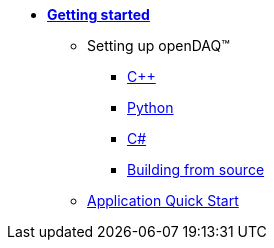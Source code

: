 * xref:quick_start.adoc[**Getting started**]

** Setting up openDAQ(TM)
*** xref:quick_start_setting_up_cpp.adoc[{cpp}]
*** xref:quick_start_setting_up_python.adoc[Python]
*** xref:quick_start_setting_up_csharp.adoc[C#]
*** xref:quick_start_building_opendaq.adoc[Building from source]
** xref:quick_start_application.adoc[Application Quick Start]